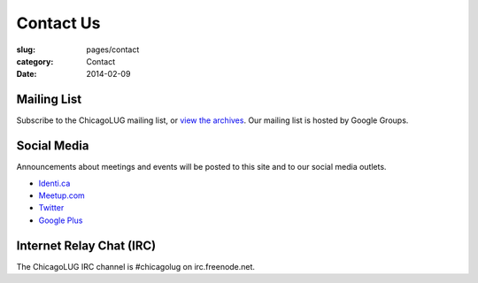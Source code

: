 Contact Us
==========
:slug: pages/contact
:category: Contact
:date: 2014-02-09

Mailing List
------------

Subscribe to the ChicagoLUG mailing list, or `view the archives`_. Our mailing
list is hosted by Google Groups.

.. html::
  
    <form action="http://groups.google.com/group/chicagolinux-discuss/boxsubscribe">
      <p><label for="google_email">Email: </label><input id="google_email"
      type=text name=email /><input type=submit name="sub" value="Subscribe" /></p>
    </form>


Social Media
------------

Announcements about meetings and events will be posted to this site and to our
social media outlets.

- `Identi.ca`_

- `Meetup.com`_

- `Twitter`_

- `Google Plus`_

Internet Relay Chat (IRC)
-------------------------

The ChicagoLUG IRC channel is #chicagolug on irc.freenode.net.



.. _`view the archives`: http://groups.google.com/group/chicagolinux-discuss
.. _`Google Plus`: https://plus.google.com/110920643277848720575?prsrc=3
.. _`Twitter`: https://twitter.com/chicagolug
.. _`Identi.ca`: https://identi.ca/chicagolug
.. _`Meetup.com`: http://www.meetup.com/Windy-City-Linux-Users-Group/

